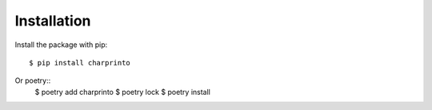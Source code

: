 ============
Installation
============

Install the package with pip::

    $ pip install charprinto
Or poetry::
    $ poetry add charprinto
    $ poetry lock
    $ poetry install
